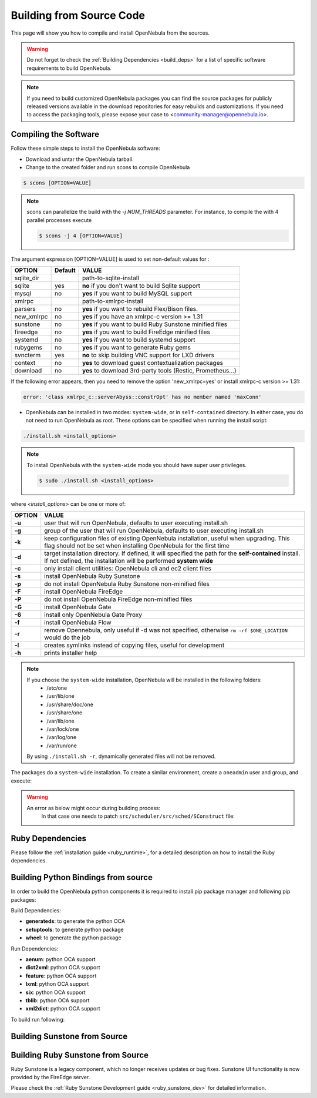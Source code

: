 .. _compile:

================================================================================
Building from Source Code
================================================================================

This page will show you how to compile and install OpenNebula from the sources.

.. warning:: Do not forget to check the :ref:`Building Dependencies <build_deps>` for a list of specific software requirements to build OpenNebula.

.. note::
   If you need to build customized OpenNebula packages you can find the source packages for publicly released versions available in the download repositories for easy rebuilds and customizations. If you need to access the packaging tools, please expose your case to <community-manager@opennebula.io>.

Compiling the Software
================================================================================

Follow these simple steps to install the OpenNebula software:

-  Download and untar the OpenNebula tarball.
-  Change to the created folder and run scons to compile OpenNebula

.. code::

       $ scons [OPTION=VALUE]

.. note::

    scons can parallelize the build with the `-j NUM_THREADS` parameter. For instance, to compile the with 4 parallel processes execute

    .. code::

        $ scons -j 4 [OPTION=VALUE]

The argument expression [OPTION=VALUE] is used to set non-default values for :

+-------------+---------+--------------------------------------------------------------+
| OPTION      | Default | VALUE                                                        |
+=============+=========+==============================================================+
| sqlite\_dir |         | path-to-sqlite-install                                       |
+-------------+---------+--------------------------------------------------------------+
| sqlite      |  yes    | **no** if you don't want to build Sqlite support             |
+-------------+---------+--------------------------------------------------------------+
| mysql       |  no     | **yes** if you want to build MySQL support                   |
+-------------+---------+--------------------------------------------------------------+
| xmlrpc      |         | path-to-xmlrpc-install                                       |
+-------------+---------+--------------------------------------------------------------+
| parsers     |  no     | **yes** if you want to rebuild Flex/Bison files.             |
+-------------+---------+--------------------------------------------------------------+
| new\_xmlrpc |  no     | **yes** if you have an xmlrpc-c version >= 1.31              |
+-------------+---------+--------------------------------------------------------------+
| sunstone    |  no     | **yes** if you want to build Ruby Sunstone minified files    |
+-------------+---------+--------------------------------------------------------------+
| fireedge    |  no     | **yes** if you want to build FireEdge minified files         |
+-------------+---------+--------------------------------------------------------------+
| systemd     |  no     | **yes** if you want to build systemd support                 |
+-------------+---------+--------------------------------------------------------------+
| rubygems    |  no     | **yes** if you want to generate Ruby gems                    |
+-------------+---------+--------------------------------------------------------------+
| svncterm    |  yes    | **no** to skip building VNC support for LXD drivers          |
+-------------+---------+--------------------------------------------------------------+
| context     |  no     | **yes** to download guest contextualization packages         |
+-------------+---------+--------------------------------------------------------------+
| download    |  no     | **yes** to download 3rd-party tools (Restic, Prometheus...)  |
+-------------+---------+--------------------------------------------------------------+

If the following error appears, then you need to remove the option 'new\_xmlrpc=yes' or install xmlrpc-c version >= 1.31:

.. code::

    error: 'class xmlrpc_c::serverAbyss::constrOpt' has no member named 'maxConn'

-  OpenNebula can be installed in two modes: ``system-wide``, or in ``self-contained`` directory. In either case, you do not need to run OpenNebula as root. These options can be specified when running the install script:

.. code::

    ./install.sh <install_options>

.. note::

    To install OpenNebula with the ``system-wide`` mode you should have super user privileges.

    .. code::

        $ sudo ./install.sh <install_options>

where *<install\_options>* can be one or more of:

+--------+------------------------------------------------------------------------------------------------------------------------------------------------------------------------------+
| OPTION |                                                                                    VALUE                                                                                     |
+========+==============================================================================================================================================================================+
| **-u** | user that will run OpenNebula, defaults to user executing install.sh                                                                                                         |
+--------+------------------------------------------------------------------------------------------------------------------------------------------------------------------------------+
| **-g** | group of the user that will run OpenNebula, defaults to user executing install.sh                                                                                            |
+--------+------------------------------------------------------------------------------------------------------------------------------------------------------------------------------+
| **-k** | keep configuration files of existing OpenNebula installation, useful when upgrading. This flag should not be set when installing OpenNebula for the first time               |
+--------+------------------------------------------------------------------------------------------------------------------------------------------------------------------------------+
| **-d** | target installation directory. If defined, it will specified the path for the **self-contained** install. If not defined, the installation will be performed **system wide** |
+--------+------------------------------------------------------------------------------------------------------------------------------------------------------------------------------+
| **-c** | only install client utilities: OpenNebula cli and ec2 client files                                                                                                           |
+--------+------------------------------------------------------------------------------------------------------------------------------------------------------------------------------+
| **-s** | install OpenNebula Ruby Sunstone                                                                                                                                             |
+--------+------------------------------------------------------------------------------------------------------------------------------------------------------------------------------+
| **-p** | do not install OpenNebula Ruby Sunstone non-minified files                                                                                                                   |
+--------+------------------------------------------------------------------------------------------------------------------------------------------------------------------------------+
| **-F** | install OpenNebula FireEdge                                                                                                                                                  |
+--------+------------------------------------------------------------------------------------------------------------------------------------------------------------------------------+
| **-P** | do not install OpenNebula FireEdge non-minified files                                                                                                                        |
+--------+------------------------------------------------------------------------------------------------------------------------------------------------------------------------------+
| **-G** | install OpenNebula Gate                                                                                                                                                      |
+--------+------------------------------------------------------------------------------------------------------------------------------------------------------------------------------+
| **-6** | install only OpenNebula Gate Proxy                                                                                                                                           |
+--------+------------------------------------------------------------------------------------------------------------------------------------------------------------------------------+
| **-f** | install OpenNebula Flow                                                                                                                                                      |
+--------+------------------------------------------------------------------------------------------------------------------------------------------------------------------------------+
| **-r** | remove Opennebula, only useful if -d was not specified, otherwise ``rm -rf $ONE_LOCATION`` would do the job                                                                  |
+--------+------------------------------------------------------------------------------------------------------------------------------------------------------------------------------+
| **-l** | creates symlinks instead of copying files, useful for development                                                                                                            |
+--------+------------------------------------------------------------------------------------------------------------------------------------------------------------------------------+
| **-h** | prints installer help                                                                                                                                                        |
+--------+------------------------------------------------------------------------------------------------------------------------------------------------------------------------------+

.. note::

    If you choose the ``system-wide`` installation, OpenNebula will be installed in the following folders:
        -   /etc/one
        -   /usr/lib/one
        -   /usr/share/doc/one
        -   /usr/share/one
        -   /var/lib/one
        -   /var/lock/one
        -   /var/log/one
        -   /var/run/one

    By using ``./install.sh -r``, dynamically generated files will not be removed.

The packages do a ``system-wide`` installation. To create a similar environment, create a ``oneadmin`` user and group, and execute:

.. prompt:: text $ auto

    oneadmin@frontend:~/ $> wget <opennebula tar gz>
    oneadmin@frontend:~/ $> tar xzf <opennebula tar gz>
    oneadmin@frontend:~/ $> cd opennebula-x.y.z
    oneadmin@frontend:~/opennebula-x.y.z/ $> scons -j2 mysql=yes syslog=yes fireedge=yes
    [ lots of compiling information ]
    scons: done building targets.
    oneadmin@frontend:~/opennebula-x.y.z $> sudo ./install.sh -u oneadmin -g oneadmin

.. warning::

   An error as below might occur during building process:
    .. prompt:: bash # auto

        # scons -j2 mysql=yes syslog=yes
        /usr/bin/ld: src/common/libnebula_common.a(HttpRequest.o): undefined reference to symbol 'curl_easy_cleanup'
        /usr/bin/ld: /usr/lib64/libcurl.so.4: error adding symbols: DSO missing from command line
        collect2: error: ld returned 1 exit status
        scons: *** [src/scheduler/src/sched/mm_sched] Error 1
        scons: building terminated because of errors.

    In that case one needs to patch ``src/scheduler/src/sched/SConstruct`` file:

    .. prompt:: bash # auto
    
       # diff one/src/scheduler/src/sched/SConstruct one-orig/src/scheduler/src/sched/SConstruct 
       48c48,49
       <     'xml2'
       ---
       >     'xml2',
       >     'curl'

Ruby Dependencies
================================================================================

Please follow the :ref:`installation guide <ruby_runtime>`, for a detailed description on how to install the Ruby dependencies.

Building Python Bindings from source
================================================================================

In order to build the OpenNebula python components it is required to install pip package manager and following pip packages:

Build Dependencies:

- **generateds**: to generate the python OCA
- **setuptools**: to generate python package
- **wheel**: to generate the python package

Run Dependencies:

- **aenum**: python OCA support
- **dict2xml**: python OCA support
- **feature**: python OCA support
- **lxml**: python OCA support
- **six**: python OCA support
- **tblib**: python OCA support
- **xml2dict**: python OCA support

To build run following:

.. prompt:: text $ auto

    root@frontend:~/ $> cd src/oca/python
    root@frontend:~/ $> make
    root@frontend:~/ $> make dist
    root@frontend:~/ $> make install


Building Sunstone from Source
================================================================================

.. prompt:: text $ auto

    root@frontend:~/ $> cd ~/one/src/fireedge
    root@frontend:~/ $> npm install
    root@frontend:~/ $> cd ~/one
    root@frontend:~/ $> scons fireedge=yes
    root@frontend:~/ $> ./install.sh -F -u oneadmin -g oneadmin

Building Ruby Sunstone from Source
================================================================================

Ruby Sunstone is a legacy component, which no longer receives updates or bug fixes. Sunstone UI functionality is now provided by the FireEdge server.

Please check the :ref:`Ruby Sunstone Development guide <ruby_sunstone_dev>` for detailed information.
